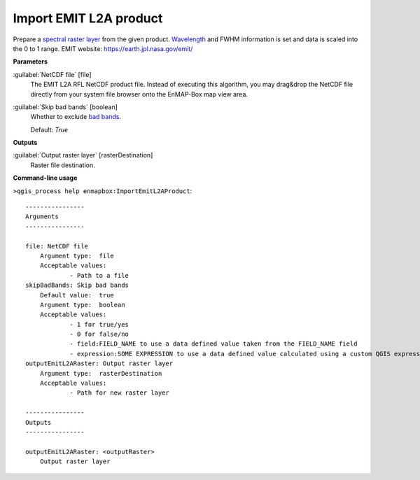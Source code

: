 .. _Import EMIT L2A product:

***********************
Import EMIT L2A product
***********************

Prepare a `spectral raster layer <https://enmap-box.readthedocs.io/en/latest/general/glossary.html#term-spectral-raster-layer>`_ from the given product. `Wavelength <https://enmap-box.readthedocs.io/en/latest/general/glossary.html#term-wavelength>`_ and FWHM information is set and data is scaled into the 0 to 1 range.
EMIT website: `https://earth.jpl.nasa.gov/emit/ <https://earth.jpl.nasa.gov/emit/>`_

**Parameters**


:guilabel:`NetCDF file` [file]
    The EMIT L2A RFL NetCDF product file.
    Instead of executing this algorithm, you may drag&drop the NetCDF file directly from your system file browser onto the EnMAP-Box map view area.


:guilabel:`Skip bad bands` [boolean]
    Whether to exclude `bad bands <https://enmap-box.readthedocs.io/en/latest/general/glossary.html#term-bad-band>`_.

    Default: *True*

**Outputs**


:guilabel:`Output raster layer` [rasterDestination]
    Raster file destination.

**Command-line usage**

``>qgis_process help enmapbox:ImportEmitL2AProduct``::

    ----------------
    Arguments
    ----------------
    
    file: NetCDF file
    	Argument type:	file
    	Acceptable values:
    		- Path to a file
    skipBadBands: Skip bad bands
    	Default value:	true
    	Argument type:	boolean
    	Acceptable values:
    		- 1 for true/yes
    		- 0 for false/no
    		- field:FIELD_NAME to use a data defined value taken from the FIELD_NAME field
    		- expression:SOME EXPRESSION to use a data defined value calculated using a custom QGIS expression
    outputEmitL2ARaster: Output raster layer
    	Argument type:	rasterDestination
    	Acceptable values:
    		- Path for new raster layer
    
    ----------------
    Outputs
    ----------------
    
    outputEmitL2ARaster: <outputRaster>
    	Output raster layer
    
    